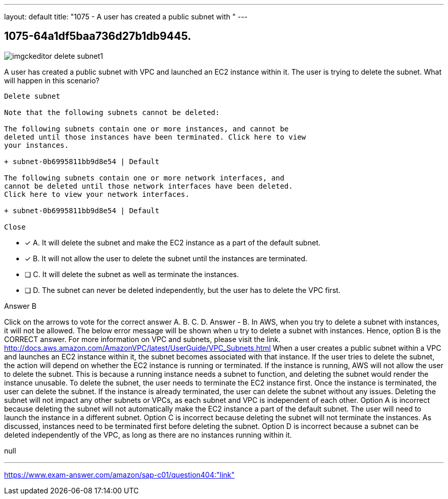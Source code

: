 ---
layout: default 
title: "1075 - A user has created a public subnet with "
---


[.question]
== 1075-64a1df5baa736d27b1db9445.



[.image]
--

image::https://eaeastus2.blob.core.windows.net/optimizedimages/static/images/AWS-Certified-Solutions-Architect-Professional/answer/imgckeditor_delete_subnet1.png[]

--


****

[.query]
--
A user has created a public subnet with VPC and launched an EC2 instance within it.
The user is trying to delete the subnet.
What will happen in this scenario?


[source,java]
----
Delete subnet

Note that the following subnets cannot be deleted:

The following subnets contain one or more instances, and cannot be
deleted until those instances have been terminated. Click here to view
your instances.

+ subnet-0b6995811bb9d8e54 | Default

The following subnets contain one or more network interfaces, and
cannot be deleted until those network interfaces have been deleted.
Click here to view your network interfaces.

+ subnet-0b6995811bb9d8e54 | Default

Close
----


--

[.list]
--
* [*] A. It will delete the subnet and make the EC2 instance as a part of the default subnet.
* [*] B. It will not allow the user to delete the subnet until the instances are terminated.
* [ ] C. It will delete the subnet as well as terminate the instances.
* [ ] D. The subnet can never be deleted independently, but the user has to delete the VPC first.

--
****

[.answer]
Answer  B

[.explanation]
--
Click on the arrows to vote for the correct answer
A.
B.
C.
D.
Answer - B.
In AWS, when you try to delete a subnet with instances, it will not be allowed.
The below error message will be shown when u try to delete a subnet with instances.
Hence, option B is the CORRECT answer.
For more information on VPC and subnets, please visit the link.
http://docs.aws.amazon.com/AmazonVPC/latest/UserGuide/VPC_Subnets.html
When a user creates a public subnet within a VPC and launches an EC2 instance within it, the subnet becomes associated with that instance.
If the user tries to delete the subnet, the action will depend on whether the EC2 instance is running or terminated.
If the instance is running, AWS will not allow the user to delete the subnet. This is because a running instance needs a subnet to function, and deleting the subnet would render the instance unusable.
To delete the subnet, the user needs to terminate the EC2 instance first. Once the instance is terminated, the user can delete the subnet.
If the instance is already terminated, the user can delete the subnet without any issues. Deleting the subnet will not impact any other subnets or VPCs, as each subnet and VPC is independent of each other.
Option A is incorrect because deleting the subnet will not automatically make the EC2 instance a part of the default subnet. The user will need to launch the instance in a different subnet.
Option C is incorrect because deleting the subnet will not terminate the instances. As discussed, instances need to be terminated first before deleting the subnet.
Option D is incorrect because a subnet can be deleted independently of the VPC, as long as there are no instances running within it.
--

[.ka]
null

'''



https://www.exam-answer.com/amazon/sap-c01/question404:"link"


